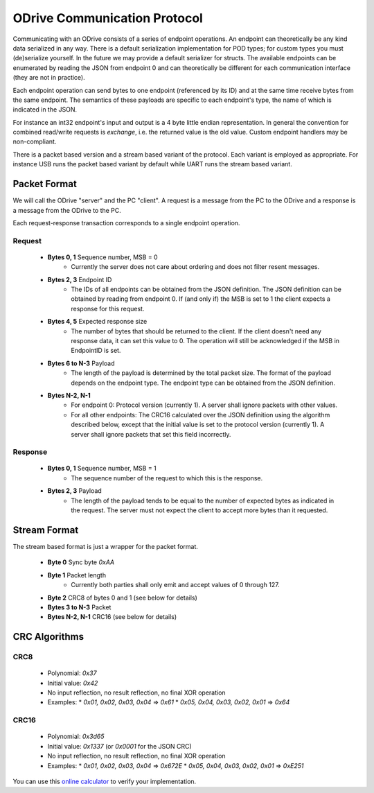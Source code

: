 .. _protocol-doc:

================================================================================
ODrive Communication Protocol
================================================================================

Communicating with an ODrive consists of a series of endpoint operations.
An endpoint can theoretically be any kind data serialized in any way.
There is a default serialization implementation for POD types; for custom types
you must (de)serialize yourself. In the future we may provide a default serializer
for structs.
The available endpoints can be enumerated by reading the JSON from endpoint 0
and can theoretically be different for each communication interface (they are not in practice).

Each endpoint operation can send bytes to one endpoint (referenced by its ID)
and at the same time receive bytes from the same endpoint. The semantics of
these payloads are specific to each endpoint's type, the name of which is
indicated in the JSON.

For instance an int32 endpoint's input and output is a 4 byte little endian
representation. In general the convention for combined read/write requests is
`exchange`, i.e. the returned value is the old value. Custom endpoint handlers
may be non-compliant.

There is a packet based version and a stream based variant of the protocol. Each
variant is employed as appropriate. For instance USB runs the packet based variant
by default while UART runs the stream based variant.


Packet Format
--------------------------------------------------------------------------------

We will call the ODrive "server" and the PC "client". A request is a message
from the PC to the ODrive and a response is a message from the ODrive to the
PC.

Each request-response transaction corresponds to a single endpoint operation.

**Request**
~~~~~~~~~~~~~~~~~~~~~~~~~~~~~~~~~~~~~~~~~~~~~~~~~~~~~~~~~~~~~~~~~~~~~~~~~~~~~~~~

  * **Bytes 0, 1** Sequence number, MSB = 0
      * Currently the server does not care about ordering and does not filter resent messages.

  * **Bytes 2, 3** Endpoint ID
      * The IDs of all endpoints can be obtained from the JSON definition. The JSON definition can be obtained by reading from endpoint 0.
        If (and only if) the MSB is set to 1 the client expects a response for this request.

  * **Bytes 4, 5** Expected response size
      * The number of bytes that should be returned to the client. If the client doesn't need any response data, it can set this value to 0. The operation will still be acknowledged if the
        MSB in EndpointID is set.

  * **Bytes 6 to N-3** Payload
      * The length of the payload is determined by the total packet size. The format of the payload depends on the endpoint type. The endpoint type can be obtained from the JSON definition.
  
  * **Bytes N-2, N-1**
      * For endpoint 0: Protocol version (currently 1). A server shall ignore packets with other values.
      * For all other endpoints: The CRC16 calculated over the JSON definition using the algorithm described below, except that the initial value is set to the protocol version (currently 1). A server shall ignore packets that set this field incorrectly.

**Response**
~~~~~~~~~~~~~~~~~~~~~~~~~~~~~~~~~~~~~~~~~~~~~~~~~~~~~~~~~~~~~~~~~~~~~~~~~~~~~~~~

  * **Bytes 0, 1** Sequence number, MSB = 1
      * The sequence number of the request to which this is the response.

  * **Bytes 2, 3** Payload
      * The length of the payload tends to be equal to the number of expected bytes as indicated
        in the request. The server must not expect the client to accept more bytes than it requested.

Stream Format
--------------------------------------------------------------------------------

The stream based format is just a wrapper for the packet format.

  * **Byte 0** Sync byte `0xAA`
  * **Byte 1** Packet length
      * Currently both parties shall only emit and accept values of 0 through 127.

  * **Byte 2** CRC8 of bytes 0 and 1 (see below for details)
  * **Bytes 3 to N-3** Packet
  * **Bytes N-2, N-1** CRC16 (see below for details)

CRC Algorithms
--------------------------------------------------------------------------------

**CRC8**
~~~~~~~~~~~~~~~~~~~~~~~~~~~~~~~~~~~~~~~~~~~~~~~~~~~~~~~~~~~~~~~~~~~~~~~~~~~~~~~~

 * Polynomial: `0x37`
 * Initial value: `0x42`
 * No input reflection, no result reflection, no final XOR operation
 * Examples:
   * `0x01, 0x02, 0x03, 0x04` => `0x61`
   * `0x05, 0x04, 0x03, 0x02, 0x01` => `0x64`

**CRC16**
~~~~~~~~~~~~~~~~~~~~~~~~~~~~~~~~~~~~~~~~~~~~~~~~~~~~~~~~~~~~~~~~~~~~~~~~~~~~~~~~

 * Polynomial: `0x3d65`
 * Initial value: `0x1337` (or `0x0001` for the JSON CRC)
 * No input reflection, no result reflection, no final XOR operation
 * Examples:
   * `0x01, 0x02, 0x03, 0x04` => `0x672E`
   * `0x05, 0x04, 0x03, 0x02, 0x01` => `0xE251`

You can use this `online calculator <http://www.sunshine2k.de/coding/javascript/crc/crc_js.html>`__ to verify your implementation.

